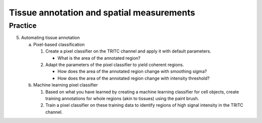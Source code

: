Tissue annotation and spatial measurements
==========================================

.. raw:: html

   <iframe src="_static/06_tissue_annotation_and_spatial.pdf" width="100%" height="600px"></iframe>


**Practice**
------------

5. Automating tissue annotation

   a. Pixel-based classification

      1. Create a pixel classifier on the TRITC channel and apply it with default parameters.

         - What is the area of the annotated region?

      2. Adapt the parameters of the pixel classifier to yield coherent regions.

         - How does the area of the annotated region change with smoothing sigma?
         - How does the area of the annotated region change with intensity threshold?

   b. Machine learning pixel classifier

      1. Based on what you have learned by creating a machine learning classifier for cell objects, create training annotations for whole regions (akin to tissues) using the paint brush.

      2. Train a pixel classifier on these training data to identify regions of high signal intensity in the TRITC channel.
